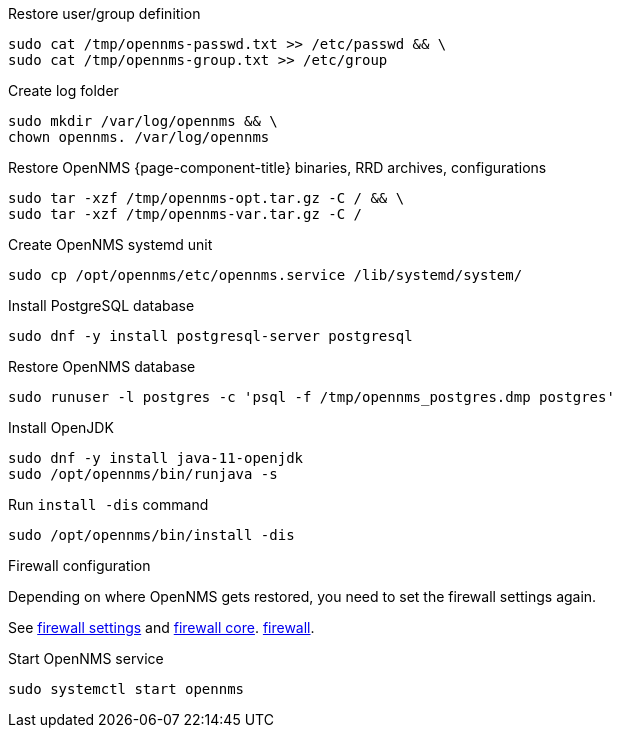 [[restore-centos-rhel8]]
.Restore user/group definition

[source, console]
----
sudo cat /tmp/opennms-passwd.txt >> /etc/passwd && \
sudo cat /tmp/opennms-group.txt >> /etc/group
----

.Create log folder
[source, console]
----
sudo mkdir /var/log/opennms && \
chown opennms. /var/log/opennms
----

.Restore OpenNMS {page-component-title} binaries, RRD archives, configurations

[source, console]
----
sudo tar -xzf /tmp/opennms-opt.tar.gz -C / && \
sudo tar -xzf /tmp/opennms-var.tar.gz -C /
----

.Create OpenNMS systemd unit
[source, console]
----
sudo cp /opt/opennms/etc/opennms.service /lib/systemd/system/
----

.Install PostgreSQL database
[source, console]
----
sudo dnf -y install postgresql-server postgresql
----

.Restore OpenNMS database
[source, console]
----
sudo runuser -l postgres -c 'psql -f /tmp/opennms_postgres.dmp postgres'
----

.Install OpenJDK
[source, console]
----
sudo dnf -y install java-11-openjdk
sudo /opt/opennms/bin/runjava -s
----

.Run `install -dis` command
[source, console]
----
sudo /opt/opennms/bin/install -dis
----

.Firewall configuration

Depending on where OpenNMS gets restored, you need to set the firewall settings again.

See xref:core/rpm/initialize-core.adoc#initialize-core-firewall[firewall settings] and xref:core/rpm/firewall-core.adoc[firewall core].
xref:core/rpm/firewall-core.adoc[firewall].

.Start OpenNMS service
[source, console]
----
sudo systemctl start opennms
----
